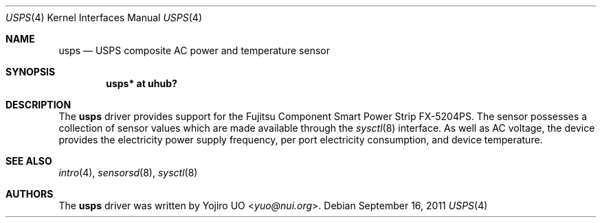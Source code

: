 .\"	$OpenBSD: usps.4,v 1.2 2011/09/16 22:13:39 jmc Exp $
.\"
.\" Copyright (c) 2011 Yojiro UO <yuo@nui.org>
.\"
.\" Permission to use, copy, modify, and distribute this software for any
.\" purpose with or without fee is hereby granted, provided that the above
.\" copyright notice and this permission notice appear in all copies.
.\"
.\" THE SOFTWARE IS PROVIDED "AS IS" AND THE AUTHOR DISCLAIMS ALL WARRANTIES
.\" WITH REGARD TO THIS SOFTWARE INCLUDING ALL IMPLIED WARRANTIES OF
.\" MERCHANTABILITY AND FITNESS. IN NO EVENT SHALL THE AUTHOR BE LIABLE FOR
.\" ANY SPECIAL, DIRECT, INDIRECT, OR CONSEQUENTIAL DAMAGES OR ANY DAMAGES
.\" WHATSOEVER RESULTING FROM LOSS OF USE, DATA OR PROFITS, WHETHER IN AN
.\" ACTION OF CONTRACT, NEGLIGENCE OR OTHER TORTIOUS ACTION, ARISING OUT OF
.\" OR IN CONNECTION WITH THE USE OR PERFORMANCE OF THIS SOFTWARE.
.\"
.Dd $Mdocdate: September 16 2011 $
.Dt USPS 4
.Os
.Sh NAME
.Nm usps
.Nd USPS composite AC power and temperature sensor
.Sh SYNOPSIS
.Cd "usps* at uhub?"
.Sh DESCRIPTION
The
.Nm
driver provides support for the Fujitsu Component Smart Power Strip FX-5204PS.
The sensor possesses a collection of sensor values which are
made available through the
.Xr sysctl 8
interface.
As well as AC voltage,
the device provides the electricity power supply frequency,
per port electricity consumption,
and device temperature.
.Sh SEE ALSO
.Xr intro 4 ,
.Xr sensorsd 8 ,
.Xr sysctl 8
.Sh AUTHORS
.An -nosplit
The
.Nm
driver was written by
.An Yojiro UO Aq Mt yuo@nui.org .
